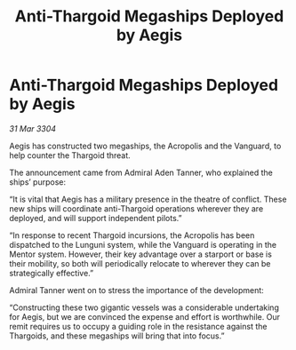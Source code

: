 :PROPERTIES:
:ID:       e5e589e8-9eb4-4576-8a62-c827db1b5c89
:END:
#+title: Anti-Thargoid Megaships Deployed by Aegis
#+filetags: :Thargoid:3304:galnet:

* Anti-Thargoid Megaships Deployed by Aegis

/31 Mar 3304/

Aegis has constructed two megaships, the Acropolis and the Vanguard, to help counter the Thargoid threat.  

The announcement came from Admiral Aden Tanner, who explained the ships’ purpose: 

“It is vital that Aegis has a military presence in the theatre of conflict. These new ships will coordinate anti-Thargoid operations wherever they are deployed, and will support independent pilots.” 

“In response to recent Thargoid incursions, the Acropolis has been dispatched to the Lunguni system, while the Vanguard is operating in the Mentor system. However, their key advantage over a starport or base is their mobility, so both will periodically relocate to wherever they can be strategically effective.” 

Admiral Tanner went on to stress the importance of the development: 

“Constructing these two gigantic vessels was a considerable undertaking for Aegis, but we are convinced the expense and effort is worthwhile. Our remit requires us to occupy a guiding role in the resistance against the Thargoids, and these megaships will bring that into focus.”

